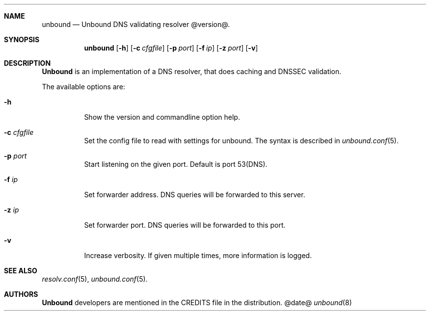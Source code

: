 .ig
unbound.8 -- unbound manual

Copyright (c) 2007, NLnet Labs. All rights reserved.

This software is open source.

Redistribution and use in source and binary forms, with or without
modification, are permitted provided that the following conditions
are met:

Redistributions of source code must retain the above copyright notice,
this list of conditions and the following disclaimer.

Redistributions in binary form must reproduce the above copyright notice,
this list of conditions and the following disclaimer in the documentation
and/or other materials provided with the distribution.

Neither the name of the NLNET LABS nor the names of its contributors may
be used to endorse or promote products derived from this software without
specific prior written permission.

THIS SOFTWARE IS PROVIDED BY THE COPYRIGHT HOLDERS AND CONTRIBUTORS
"AS IS" AND ANY EXPRESS OR IMPLIED WARRANTIES, INCLUDING, BUT NOT LIMITED
TO, THE IMPLIED WARRANTIES OF MERCHANTABILITY AND FITNESS FOR A PARTICULAR
PURPOSE ARE DISCLAIMED. IN NO EVENT SHALL THE REGENTS OR CONTRIBUTORS BE
LIABLE FOR ANY DIRECT, INDIRECT, INCIDENTAL, SPECIAL, EXEMPLARY, OR
CONSEQUENTIAL DAMAGES (INCLUDING, BUT NOT LIMITED TO, PROCUREMENT OF
SUBSTITUTE GOODS OR SERVICES; LOSS OF USE, DATA, OR PROFITS; OR BUSINESS
INTERRUPTION) HOWEVER CAUSED AND ON ANY THEORY OF LIABILITY, WHETHER IN
CONTRACT, STRICT LIABILITY, OR TORT (INCLUDING NEGLIGENCE OR OTHERWISE)
ARISING IN ANY WAY OUT OF THE USE OF THIS SOFTWARE, EVEN IF ADVISED OF THE
POSSIBILITY OF SUCH DAMAGE.

..
.Dd @date@
.Dt unbound 8
.Sh NAME
unbound
.Nd Unbound DNS validating resolver @version@.
.Sh SYNOPSIS
.Nm unbound
.Op Fl h
.Op Fl c Ar cfgfile
.Op Fl p Ar port
.Op Fl f Ar ip
.Op Fl z Ar port
.Op Fl v

.Sh DESCRIPTION
.Ic Unbound 
is an implementation of a DNS resolver, that does caching and 
DNSSEC validation.
.Pp
The available options are:
.Bl -tag -width indent

.It Fl h
Show the version and commandline option help.

.It Fl c Ar cfgfile
Set the config file to read with settings for unbound. The syntax is
described in 
.Xr unbound.conf 5 .

.It Fl p Ar port
Start listening on the given port. Default is port 53(DNS).

.It Fl f Ar ip
Set forwarder address. DNS queries will be forwarded to this server.

.It Fl z Ar ip
Set forwarder port. DNS queries will be forwarded to this port.

.It Fl v
Increase verbosity. If given multiple times, more information is logged.

.El
.Sh SEE ALSO
.Xr resolv.conf 5 ,
.Xr unbound.conf 5 .

.Sh AUTHORS
.Ic Unbound
developers are mentioned in the CREDITS file in the distribution.
